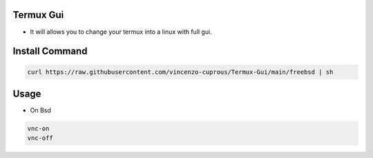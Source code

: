 Termux Gui
==========

- It will allows you to change your termux into a linux with full gui.

Install Command
===============

.. code-block:: bash

   curl https://raw.githubusercontent.com/vincenzo-cuprous/Termux-Gui/main/freebsd | sh

Usage
=====

- On Bsd

.. code-block:: bash

   vnc-on
   vnc-off
